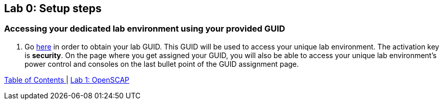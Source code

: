 == Lab 0: Setup steps

=== Accessing your dedicated lab environment using your provided GUID

. Go https://www.opentlc.com/gg/gg.cgi?profile=generic_tester[here^] in order to obtain your lab GUID. This GUID will be used to access your unique lab environment.
The activation key is *security*. On the page where you get assigned your GUID, you will also be able to access your unique lab environment's power control and consoles
on the last bullet point of the GUID assignment page. 



link:README.adoc#table-of-contents[ Table of Contents ] | link:lab1_OpenSCAP.adoc[Lab 1: OpenSCAP]

